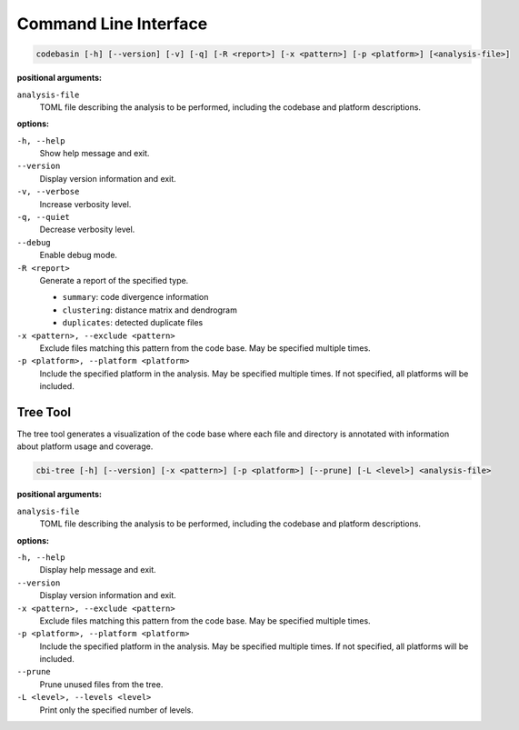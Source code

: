 Command Line Interface
======================

.. code-block:: text

    codebasin [-h] [--version] [-v] [-q] [-R <report>] [-x <pattern>] [-p <platform>] [<analysis-file>]

**positional arguments:**

``analysis-file``
    TOML file describing the analysis to be performed,
    including the codebase and platform descriptions.

**options:**

``-h, --help``
    Show help message and exit.

``--version``
    Display version information and exit.

``-v, --verbose``
    Increase verbosity level.

``-q, --quiet``
    Decrease verbosity level.

``--debug``
    Enable debug mode.

``-R <report>``
    Generate a report of the specified type.

    - ``summary``: code divergence information
    - ``clustering``: distance matrix and dendrogram
    - ``duplicates``: detected duplicate files

``-x <pattern>, --exclude <pattern>``
    Exclude files matching this pattern from the code base.
    May be specified multiple times.

``-p <platform>, --platform <platform>``
    Include the specified platform in the analysis.
    May be specified multiple times.
    If not specified, all platforms will be included.

Tree Tool
---------

The tree tool generates a visualization of the code base where each file and
directory is annotated with information about platform usage and coverage.

.. code-block:: text

    cbi-tree [-h] [--version] [-x <pattern>] [-p <platform>] [--prune] [-L <level>] <analysis-file>

**positional arguments:**

``analysis-file``
    TOML file describing the analysis to be performed, including the codebase and platform descriptions.

**options:**

``-h, --help``
    Display help message and exit.

``--version``
    Display version information and exit.

``-x <pattern>, --exclude <pattern>``
    Exclude files matching this pattern from the code base.
    May be specified multiple times.

``-p <platform>, --platform <platform>``
    Include the specified platform in the analysis.
    May be specified multiple times.
    If not specified, all platforms will be included.

``--prune``
    Prune unused files from the tree.

``-L <level>, --levels <level>``
    Print only the specified number of levels.
